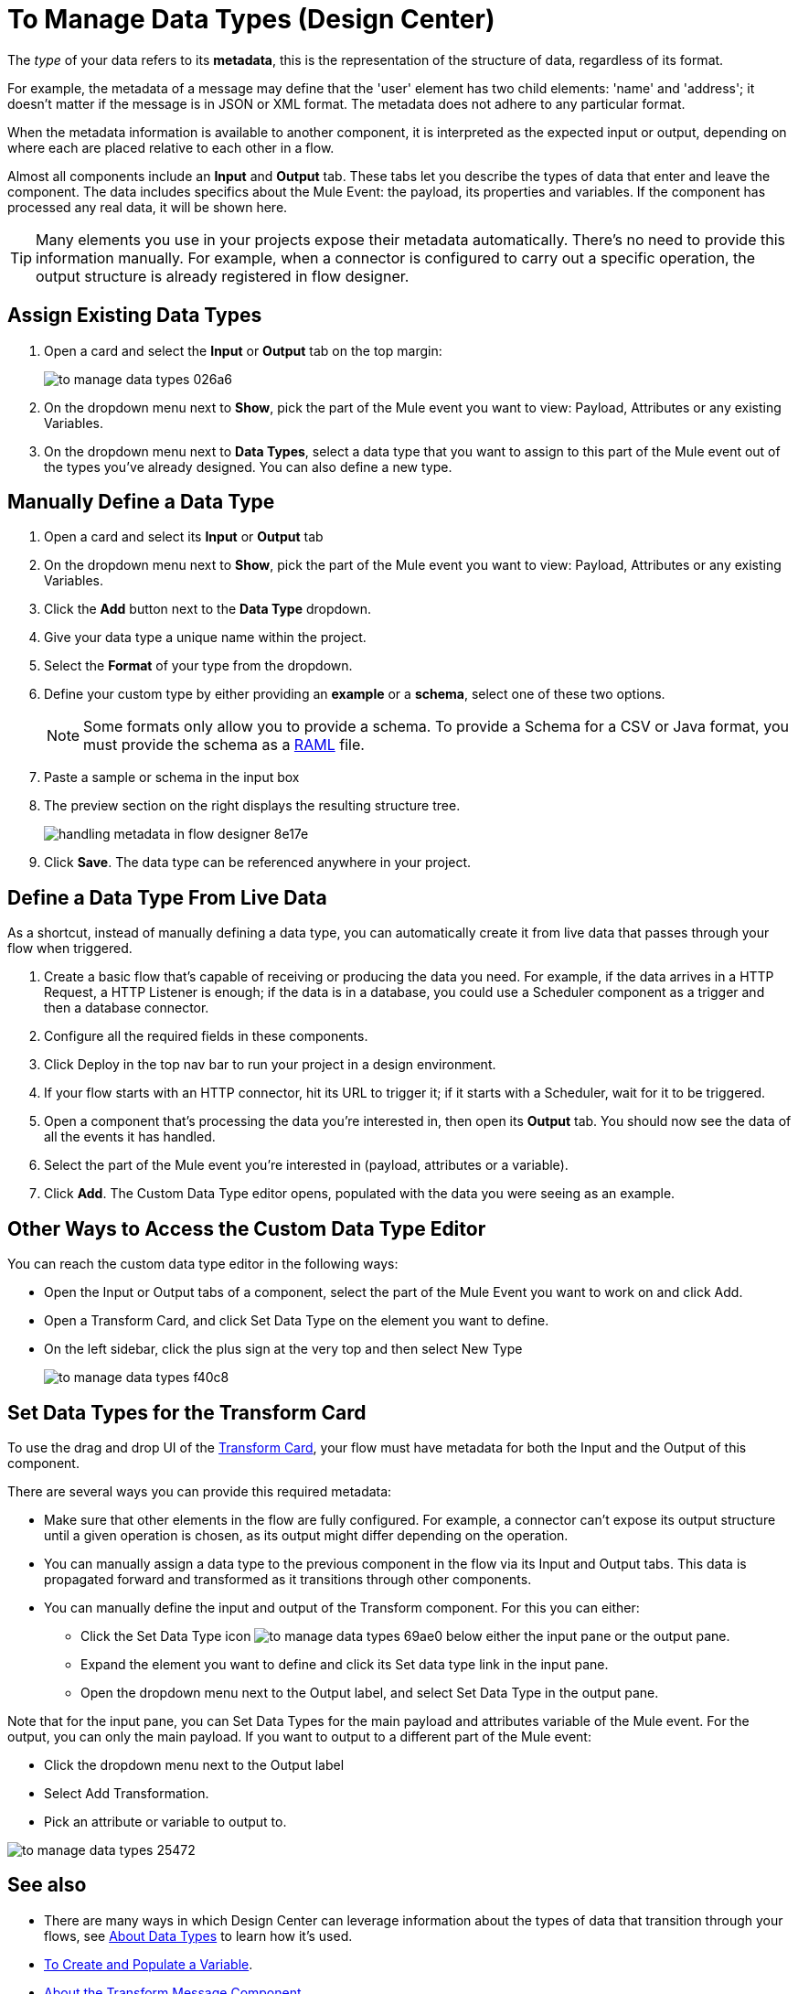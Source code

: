 = To Manage Data Types (Design Center)
:keywords: mozart


The _type_ of your data refers to its *metadata*, this is the representation of the structure of data, regardless of its format.

For example, the metadata of a message may define that the 'user' element has two child elements: 'name' and 'address'; it doesn't matter if the message is in JSON or XML format. The metadata does not adhere to any particular format.

When the metadata information is available to another component, it is interpreted as the expected input or output, depending on where each are placed relative to each other in a flow.

Almost all components include an *Input* and *Output* tab. These tabs let you describe the types of data that enter and leave the component. The data includes specifics about the Mule Event: the payload, its properties and variables. If the component has processed any real data, it will be shown here.

[TIP]
Many elements you use in your projects expose their metadata automatically. There's no need to provide this information manually. For example, when a connector is configured to carry out a specific operation, the output structure is already registered in flow designer.


== Assign Existing Data Types

. Open a card and select the *Input* or *Output* tab on the top margin:

+
image:to-manage-data-types-026a6.png[]

. On the dropdown menu next to *Show*, pick the part of the Mule event you want to view: Payload, Attributes or any existing Variables.

. On the dropdown menu next to *Data Types*, select a data type that you want to assign to this part of the Mule event out of the types you've already designed. You can also define a new type.

== Manually Define a Data Type

. Open a card and select its *Input* or *Output* tab
. On the dropdown menu next to *Show*, pick the part of the Mule event you want to view: Payload, Attributes or any existing Variables.
. Click the *Add* button next to the *Data Type* dropdown.
. Give your data type a unique name within the project.
. Select the *Format* of your type from the dropdown.

. Define your custom type by either providing an *example* or a *schema*, select one of these two options.

+
[NOTE]
Some formats only allow you to provide a schema. To provide a Schema for a CSV or Java format, you must provide the schema as a link:https://raml.org/[RAML] file.

. Paste a sample or schema in the input box

. The preview section on the right displays the resulting structure tree.
+
image:handling-metadata-in-flow-designer-8e17e.png[]

. Click *Save*. The data type can be referenced anywhere in your project.





== Define a Data Type From Live Data

As a shortcut, instead of manually defining a data type, you can automatically create it from live data that passes through your flow when triggered.


. Create a basic flow that's capable of receiving or producing the data you need. For example, if the data arrives in a HTTP Request, a HTTP Listener is enough; if the data is in a database, you could use a Scheduler component as a trigger and then a database connector.
. Configure all the required fields in these components.
. Click Deploy in the top nav bar to run your project in a design environment.
. If your flow starts with an HTTP connector, hit its URL to trigger it; if it starts with a Scheduler, wait for it to be triggered.
. Open a component that's processing the data you're interested in, then open its *Output* tab. You should now see the data of all the events it has handled.
. Select the part of the Mule event you're interested in (payload, attributes or a variable).
. Click *Add*. The Custom Data Type editor opens, populated with the data you were seeing as an example.




== Other Ways to Access the Custom Data Type Editor

You can reach the custom data type editor in the following ways:

* Open the Input or Output tabs of a component, select the part of the Mule Event you want to work on and click Add.

* Open a Transform Card, and click Set Data Type on the element you want to define.

* On the left sidebar, click the plus sign at the very top and then select New Type
+
image:to-manage-data-types-f40c8.png[]


== Set Data Types for the Transform Card

To use the drag and drop UI of the link:/design-center/v/1.0/transform-message-component-concept-design-center[Transform Card], your flow must have metadata for both the Input and the Output of this component.

There are several ways you can provide this required metadata:

* Make sure that other elements in the flow are fully configured. For example, a connector can't expose its output structure until a given operation is chosen, as its output might differ depending on the operation.
* You can manually assign a data type to the previous component in the flow via its Input and Output tabs. This data is propagated forward and transformed as it transitions through other components.
* You can manually define the input and output of the Transform component. For this you can either:
** Click the Set Data Type icon image:to-manage-data-types-69ae0.png[] below either the input pane or the output pane.
** Expand the element you want to define and click its Set data type link in the input pane.
** Open the dropdown menu next to the Output label, and select Set Data Type in the output pane.





Note that for the input pane, you can Set Data Types for the main payload and attributes variable of the Mule event. For the output, you can only the main payload. If you want to output to a different part of the Mule event:

* Click the dropdown menu next to the Output label
* Select Add Transformation.
* Pick an attribute or variable to output to.

image:to-manage-data-types-25472.png[]

////
== Add an API Definition File

The HTTP Request Connector does not expose any information by default, but you can provide the connector a link:https://raml.org/[RAML] API definition file, which includes information about required inputs and expected outputs.

[NOTE]
Note that this feature is only available with HTTP Request Connectors, not with HTTP Listener Connectors (the kind that can serve as triggers to a flow) nor any other type of connector.


To do so:

. Add a new HTTP Request Connector.
. At the top nav bar, click the Set up link.
+
image:to-define-data-types-675b0.png[]

. Pick the *API Specification* tab

+
image:to-define-data-types-24906.png[]

. Add a URL to reference to an API definition file
+
[NOTE]
Currently, you can only reference API definition files that are hosted on the web. Future releases will allow you to upload your own file.
////


////
=== Configure Reader Properties

////

== See also

* There are many ways in which Design Center can leverage information about the types of data that transition through your flows, see link:/design-center/v/1.0/about-data-types[About Data Types] to learn how it's used.

* link:/design-center/v/1.0/to-create-and-populate-a-variable[To Create and Populate a Variable].

* link:/design-center/v/1.0/transform-message-component-concept-design-center[About the Transform Message Component].

* link:https://mule4-docs.mulesoft.com/mule-user-guide/v/4.0/mule-concepts[Mule Concepts].

* You might be interested in link:https://mule4-docs.mulesoft.com/mule-user-guide/v/4.0/dataweave-types[DataWeave Types] instead.

